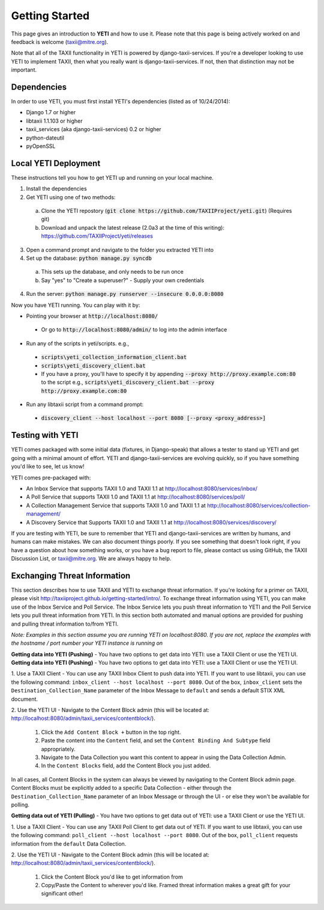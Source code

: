 Getting Started
===============
This page gives an introduction to **YETI** and how to use it.  Please note
that this page is being actively worked on and feedback is welcome (taxii@mitre.org).

Note that all of the TAXII functionality in YETI is powered by django-taxii-services. If you're a developer looking
to use YETI to implement TAXII, then what you really want is django-taxii-services. If not, then that distinction
may not be important.

Dependencies
------------

In order to use YETI, you must first install YETI's dependencies (listed as of 10/24/2014):

* Django 1.7 or higher
* libtaxii 1.1.103 or higher
* taxii_services (aka django-taxii-services) 0.2 or higher
* python-dateutil
* pyOpenSSL

Local YETI Deployment
---------------------

These instructions tell you how to get YETI
up and running on your local machine.

1. Install the dependencies
2. Get YETI using one of two methods:

 a. Clone the YETI repostory (:code:`git clone https://github.com/TAXIIProject/yeti.git`) \
    (Requires git)
 b. Download and unpack the latest release (2.0a3 at the time of this writing): \
    https://github.com/TAXIIProject/yeti/releases

3. Open a command prompt and navigate to the folder you extracted YETI into
#. Set up the database: :code:`python manage.py syncdb`

 a. This sets up the database, and only needs to be run once
 b. Say "yes" to "Create a superuser?" - Supply your own credentials

4. Run the server: :code:`python manage.py runserver --insecure 0.0.0.0:8080`

Now you have YETI running. You can play with it by:

* Pointing your browser at :code:`http://localhost:8080/`

 * Or go to :code:`http://localhost:8080/admin/` to log into the admin interface

* Run any of the scripts in yeti/scripts. e.g.,

 * :code:`scripts\yeti_collection_information_client.bat`
 * :code:`scripts\yeti_discovery_client.bat`
 * If you have a proxy, you'll have to specify it by appending \
   :code:`--proxy http://proxy.example.com:80` to the script \
   e.g., :code:`scripts\yeti_discovery_client.bat --proxy http://proxy.example.com:80`

* Run any libtaxii script from a command prompt:

 * :code:`discovery_client --host localhost --port 8080 [--proxy <proxy_address>]`

Testing with YETI
-----------------
YETI comes packaged with some initial data (fixtures, in Django-speak) that allows a tester to stand up
YETI and get going with a minimal amount of effort. YETI and django-taxii-services are evolving quickly, so
if you have something you'd like to see, let us know!

YETI comes pre-packaged with:

* An Inbox Service that supports TAXII 1.0 and TAXII 1.1 at http://localhost:8080/services/inbox/
* A Poll Service that supports TAXII 1.0 and TAXII 1.1 at http://localhost:8080/services/poll/
* A Collection Management Service that supports TAXII 1.0 and TAXII 1.1 at http://localhost:8080/services/collection-management/
* A Discovery Service that Supports TAXII 1.0 and TAXII 1.1 at http://localhost:8080/services/discovery/

If you are testing with YETI, be sure to remember that YETI and django-taxii-services are written by humans, and humans
can make mistakes. We can also document things poorly. If you see something that doesn't look right, if you have a
question about how something works, or you have a bug report to file, please contact us using GitHub, the TAXII
Discussion List, or taxii@mitre.org. We are always happy to help.

Exchanging Threat Information
--------------------------------------
This section describes how to use TAXII and YETI to exchange threat information. If you're looking for a primer on TAXII,
please visit http://taxiiproject.github.io/getting-started/intro/. To exchange threat information using YETI, you can
make use of the Inbox Service and Poll Service. The Inbox Service lets you push threat information to YETI and the Poll
Service lets you pull threat information from YETI. In this section both automated and manual options are provided for pushing
and pulling threat information to/from YETI.

`Note: Examples in this section assume you are running YETI on localhost:8080. If you are not, replace the examples with
the hostname / port number your YETI instance is running on`

**Getting data into YETI (Pushing)** - You have two options to get data into YETI: use a TAXII Client or use the YETI UI.
**Getting data into YETI (Pushing)** - You have two options to get data into YETI: use a TAXII Client or use the YETI UI.


1. Use a TAXII Client - You can use any TAXII Inbox Client to push data into YETI. If you want to use libtaxii, you can
use the following command: ``inbox_client --host localhost --port 8080``. Out of the box, ``inbox_client`` sets the
``Destination_Collection_Name`` parameter of the Inbox Message to ``default`` and sends a default STIX XML document.

2. Use the YETI UI - Navigate to the Content Block admin (this will be located
at: http://localhost:8080/admin/taxii_services/contentblock/).

  #. Click the ``Add Content Block +`` button in the top right.
  #. Paste the content into the ``Content`` field, and set the ``Content Binding And Subtype`` field appropriately.
  #. Navigate to the Data Collection you want this content to appear in using the Data Collection Admin.
  #. In the ``Content Blocks`` field, add the Content Block you just added.

In all cases, all Content Blocks in the system can always be viewed by navigating to the Content Block admin page.
Content Blocks must be explicitly added to a specific Data Collection - either through the ``Destination_Collection_Name``
parameter of an Inbox Message or through the UI - or else they won't be available for polling.

**Getting data out of YETI (Pulling)** - You have two options to get data out of YETI: use a TAXII Client or use the YETI UI.

1. Use a TAXII Client - You can use any TAXII Poll Client to get data out of YETI. If you want to use libtaxii, you can
use the following command: ``poll_client --host localhost --port 8080``. Out of the box, ``poll_client`` requests information
from the ``default`` Data Collection.

2. Use the YETI UI - Navigate to the Content Block admin (this will be located
at: http://localhost:8080/admin/taxii_services/contentblock/).

  #. Click the Content Block you'd like to get information from
  #. Copy/Paste the Content to wherever you'd like. Framed threat information makes a great gift for your significant other!
